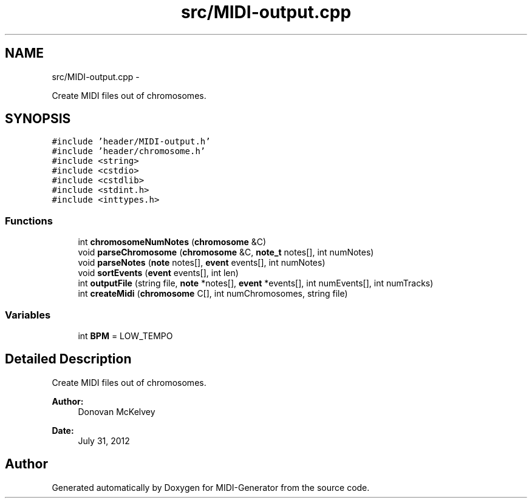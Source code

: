 .TH "src/MIDI-output.cpp" 3 "Tue Jul 31 2012" "Version 1.0" "MIDI-Generator" \" -*- nroff -*-
.ad l
.nh
.SH NAME
src/MIDI-output.cpp \- 
.PP
Create MIDI files out of chromosomes\&.  

.SH SYNOPSIS
.br
.PP
\fC#include 'header/MIDI-output\&.h'\fP
.br
\fC#include 'header/chromosome\&.h'\fP
.br
\fC#include <string>\fP
.br
\fC#include <cstdio>\fP
.br
\fC#include <cstdlib>\fP
.br
\fC#include <stdint\&.h>\fP
.br
\fC#include <inttypes\&.h>\fP
.br

.SS "Functions"

.in +1c
.ti -1c
.RI "int \fBchromosomeNumNotes\fP (\fBchromosome\fP &C)"
.br
.ti -1c
.RI "void \fBparseChromosome\fP (\fBchromosome\fP &C, \fBnote_t\fP notes[], int numNotes)"
.br
.ti -1c
.RI "void \fBparseNotes\fP (\fBnote\fP notes[], \fBevent\fP events[], int numNotes)"
.br
.ti -1c
.RI "void \fBsortEvents\fP (\fBevent\fP events[], int len)"
.br
.ti -1c
.RI "int \fBoutputFile\fP (string file, \fBnote\fP *notes[], \fBevent\fP *events[], int numEvents[], int numTracks)"
.br
.ti -1c
.RI "int \fBcreateMidi\fP (\fBchromosome\fP C[], int numChromosomes, string file)"
.br
.in -1c
.SS "Variables"

.in +1c
.ti -1c
.RI "int \fBBPM\fP = LOW_TEMPO"
.br
.in -1c
.SH "Detailed Description"
.PP 
Create MIDI files out of chromosomes\&. 

\fBAuthor:\fP
.RS 4
Donovan McKelvey 
.RE
.PP
\fBDate:\fP
.RS 4
July 31, 2012 
.RE
.PP

.SH "Author"
.PP 
Generated automatically by Doxygen for MIDI-Generator from the source code\&.
